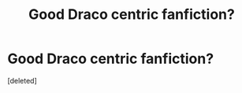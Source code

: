 #+TITLE: Good Draco centric fanfiction?

* Good Draco centric fanfiction?
:PROPERTIES:
:Score: 1
:DateUnix: 1506449370.0
:DateShort: 2017-Sep-26
:END:
[deleted]

